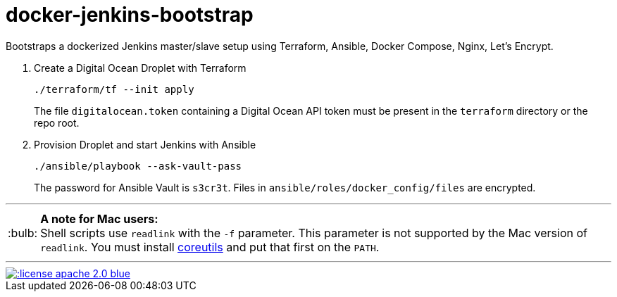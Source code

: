 = docker-jenkins-bootstrap
:note-caption: :bulb:

Bootstraps a dockerized Jenkins master/slave setup using Terraform, Ansible,
Docker Compose, Nginx, Let's Encrypt.

. Create a Digital Ocean Droplet with Terraform
+
----
./terraform/tf --init apply
----
+
The file `digitalocean.token` containing a Digital Ocean API token must be present in the `terraform`
directory or the repo root.

. Provision Droplet and start Jenkins with Ansible
+
----
./ansible/playbook --ask-vault-pass
----
+
The password for Ansible Vault is `s3cr3t`. Files in `ansible/roles/docker_config/files` are encrypted.

'''

NOTE: *A note for Mac users:* +
Shell scripts use `readlink` with the `-f` parameter. This parameter is not supported by the
Mac version of `readlink`. You must install https://www.gnu.org/software/coreutils/coreutils.html[coreutils]
and put that first on the `PATH`.

'''
[link=http://www.apache.org/licenses/LICENSE-2.0.html]
image::http://img.shields.io/:license-apache--2.0-blue.svg?style=flat[]
